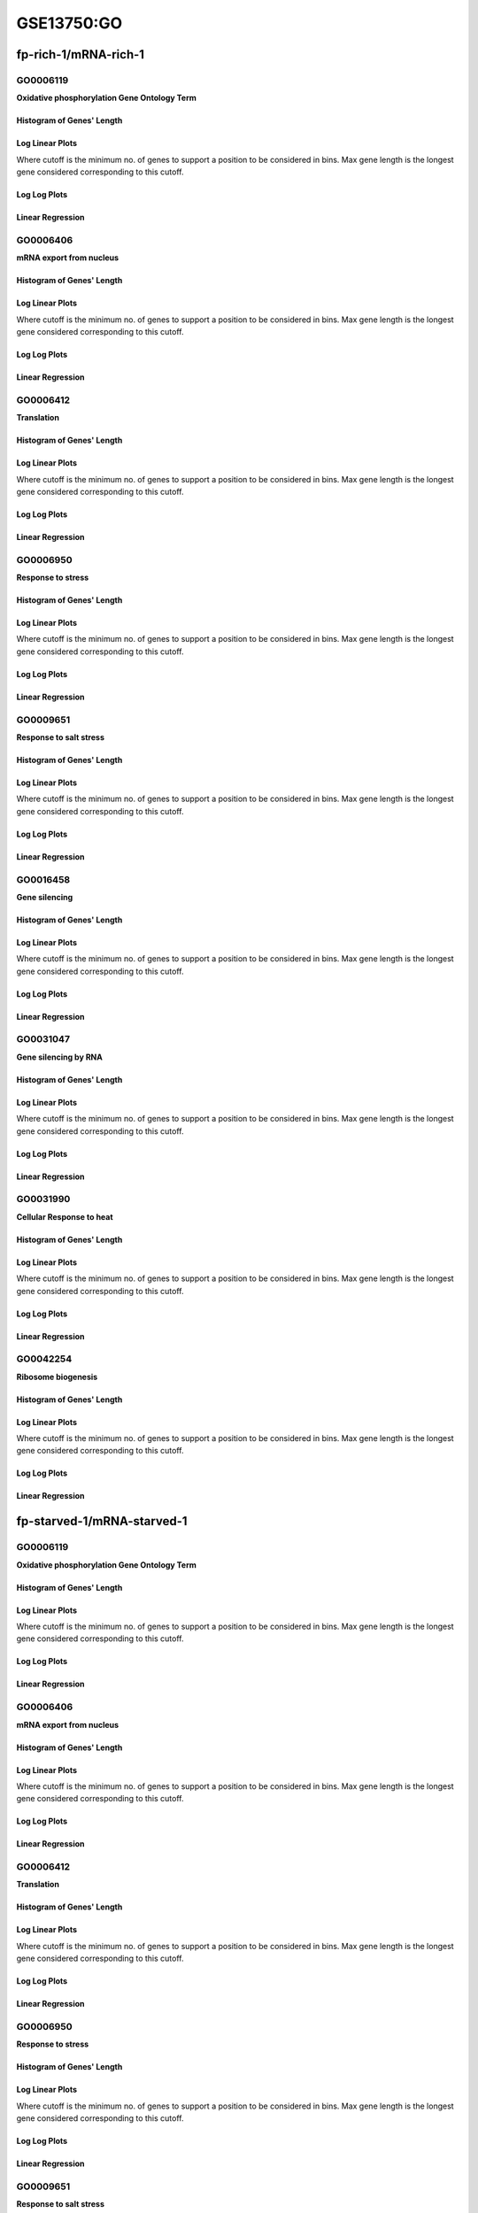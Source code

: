 ====================================================
**GSE13750:GO** 
====================================================


fp-rich-1/mRNA-rich-1
***********************

GO0006119
------------
**Oxidative phosphorylation Gene Ontology Term**


Histogram of Genes' Length 
###############################

.. image:: fp-rich-1_mRNA-rich-1.GO_0006119.Length.Histogram.png 
   :width: 400 

.. raw:: html
   <br />

Log Linear Plots 
###################

Where cutoff is the minimum no. of genes to support a position to be considered in bins. Max gene length is the longest gene considered corresponding to this cutoff. 


.. image:: fp-rich-1_mRNA-rich-1.GO_0006119_50_0.LogLinear.png 
   :width: 400

.. raw:: html
   <br />


Log Log Plots 
###################

.. image:: fp-rich-1_mRNA-rich-1.GO_0006119_50_0.LogLog.png 
   :width: 400


.. raw:: html
   <br />


Linear Regression 
###################

.. image:: fp-rich-1_mRNA-rich-1.GO_0006119_50_0.LR.png 
   :width: 400

.. raw:: html
   <br />



GO0006406
-------------
**mRNA export from nucleus** 

Histogram of Genes' Length 
###############################

.. image:: fp-rich-1_mRNA-rich-1.GO_0006406.Length.Histogram.png 
   :width: 400 

.. raw:: html
   <br />

Log Linear Plots 
###################

Where cutoff is the minimum no. of genes to support a position to be considered in bins. Max gene length is the longest gene considered corresponding to this cutoff. 


.. image:: fp-rich-1_mRNA-rich-1.GO_0006406_50_0.LogLinear.png 
   :width: 400

.. raw:: html
   <br />


Log Log Plots 
###################

.. image:: fp-rich-1_mRNA-rich-1.GO_0006406_50_0.LogLog.png 
   :width: 400


.. raw:: html
   <br />


Linear Regression 
###################

.. image:: fp-rich-1_mRNA-rich-1.GO_0006406_50_0.LR.png 
   :width: 400

.. raw:: html
   <br />



GO0006412
-------------
**Translation** 

Histogram of Genes' Length 
###############################

.. image:: fp-rich-1_mRNA-rich-1.GO_0006412.Length.Histogram.png 
   :width: 400 

.. raw:: html
   <br />

Log Linear Plots 
###################

Where cutoff is the minimum no. of genes to support a position to be considered in bins. Max gene length is the longest gene considered corresponding to this cutoff. 


.. image:: fp-rich-1_mRNA-rich-1.GO_0006412_50_0.LogLinear.png 
   :width: 400

.. raw:: html
   <br />


Log Log Plots 
###################

.. image:: fp-rich-1_mRNA-rich-1.GO_0006412_50_0.LogLog.png 
   :width: 400


.. raw:: html
   <br />


Linear Regression 
###################

.. image:: fp-rich-1_mRNA-rich-1.GO_0006412_50_0.LR.png 
   :width: 400

.. raw:: html
   <br />



GO0006950
-------------
**Response to stress** 

Histogram of Genes' Length 
###############################

.. image:: fp-rich-1_mRNA-rich-1.GO_0006950.Length.Histogram.png 
   :width: 400 

.. raw:: html
   <br />

Log Linear Plots 
###################

Where cutoff is the minimum no. of genes to support a position to be considered in bins. Max gene length is the longest gene considered corresponding to this cutoff. 


.. image:: fp-rich-1_mRNA-rich-1.GO_0006950_50_0.LogLinear.png 
   :width: 400

.. raw:: html
   <br />


Log Log Plots 
###################

.. image:: fp-rich-1_mRNA-rich-1.GO_0006950_50_0.LogLog.png 
   :width: 400


.. raw:: html
   <br />


Linear Regression 
###################

.. image:: fp-rich-1_mRNA-rich-1.GO_0006950_50_0.LR.png 
   :width: 400

.. raw:: html
   <br />



GO0009651
-------------
**Response to salt stress**

Histogram of Genes' Length 
###############################

.. image:: fp-rich-1_mRNA-rich-1.GO_0009651.Length.Histogram.png 
   :width: 400 

.. raw:: html
   <br />

Log Linear Plots 
###################

Where cutoff is the minimum no. of genes to support a position to be considered in bins. Max gene length is the longest gene considered corresponding to this cutoff. 


.. image:: fp-rich-1_mRNA-rich-1.GO_0009651_50_0.LogLinear.png 
   :width: 400

.. raw:: html
   <br />


Log Log Plots 
###################

.. image:: fp-rich-1_mRNA-rich-1.GO_0009651_50_0.LogLog.png 
   :width: 400


.. raw:: html
   <br />


Linear Regression 
###################

.. image:: fp-rich-1_mRNA-rich-1.GO_0009651_50_0.LR.png 
   :width: 400

.. raw:: html
   <br />



GO0016458
-------------
**Gene silencing**

Histogram of Genes' Length 
###############################

.. image:: fp-rich-1_mRNA-rich-1.GO_0016458.Length.Histogram.png 
   :width: 400 

.. raw:: html
   <br />

Log Linear Plots 
###################

Where cutoff is the minimum no. of genes to support a position to be considered in bins. Max gene length is the longest gene considered corresponding to this cutoff. 


.. image:: fp-rich-1_mRNA-rich-1.GO_0016458_50_0.LogLinear.png 
   :width: 400

.. raw:: html
   <br />


Log Log Plots 
###################

.. image:: fp-rich-1_mRNA-rich-1.GO_0016458_50_0.LogLog.png 
   :width: 400


.. raw:: html
   <br />


Linear Regression 
###################

.. image:: fp-rich-1_mRNA-rich-1.GO_0016458_50_0.LR.png 
   :width: 400

.. raw:: html
   <br />



GO0031047
-------------
**Gene silencing by RNA**


Histogram of Genes' Length 
###############################

.. image:: fp-rich-1_mRNA-rich-1.GO_0031047.Length.Histogram.png 
   :width: 400 

.. raw:: html
   <br />

Log Linear Plots 
###################

Where cutoff is the minimum no. of genes to support a position to be considered in bins. Max gene length is the longest gene considered corresponding to this cutoff. 


.. image:: fp-rich-1_mRNA-rich-1.GO_0031047_50_0.LogLinear.png 
   :width: 400

.. raw:: html
   <br />


Log Log Plots 
###################

.. image:: fp-rich-1_mRNA-rich-1.GO_0031047_50_0.LogLog.png 
   :width: 400


.. raw:: html
   <br />


Linear Regression 
###################

.. image:: fp-rich-1_mRNA-rich-1.GO_0031047_50_0.LR.png 
   :width: 400

.. raw:: html
   <br />



GO0031990
-------------
**Cellular Response to heat** 


Histogram of Genes' Length 
###############################

.. image:: fp-rich-1_mRNA-rich-1.GO_0031990.Length.Histogram.png 
   :width: 400 

.. raw:: html
   <br />

Log Linear Plots 
###################

Where cutoff is the minimum no. of genes to support a position to be considered in bins. Max gene length is the longest gene considered corresponding to this cutoff. 


.. image:: fp-rich-1_mRNA-rich-1.GO_0031990_50_0.LogLinear.png 
   :width: 400

.. raw:: html
   <br />


Log Log Plots 
###################

.. image:: fp-rich-1_mRNA-rich-1.GO_0031990_50_0.LogLog.png 
   :width: 400


.. raw:: html
   <br />


Linear Regression 
###################

.. image:: fp-rich-1_mRNA-rich-1.GO_0031990_50_0.LR.png 
   :width: 400

.. raw:: html
   <br />



GO0042254
-------------
**Ribosome biogenesis**

Histogram of Genes' Length 
###############################

.. image:: fp-rich-1_mRNA-rich-1.GO_0042254.Length.Histogram.png 
   :width: 400 

.. raw:: html
   <br />

Log Linear Plots 
###################

Where cutoff is the minimum no. of genes to support a position to be considered in bins. Max gene length is the longest gene considered corresponding to this cutoff. 


.. image:: fp-rich-1_mRNA-rich-1.GO_0042254_50_0.LogLinear.png 
   :width: 400

.. raw:: html
   <br />


Log Log Plots 
###################

.. image:: fp-rich-1_mRNA-rich-1.GO_0042254_50_0.LogLog.png 
   :width: 400


.. raw:: html
   <br />


Linear Regression 
###################

.. image:: fp-rich-1_mRNA-rich-1.GO_0042254_50_0.LR.png 
   :width: 400

.. raw:: html
   <br />



fp-starved-1/mRNA-starved-1
*******************************

GO0006119
------------
**Oxidative phosphorylation Gene Ontology Term**


Histogram of Genes' Length 
###############################

.. image:: fp-starved-1_mRNA-starved-1.GO_0006119.Length.Histogram.png 
   :width: 400 

.. raw:: html
   <br />

Log Linear Plots 
###################

Where cutoff is the minimum no. of genes to support a position to be considered in bins. Max gene length is the longest gene considered corresponding to this cutoff. 


.. image:: fp-starved-1_mRNA-starved-1.GO_0006119_50_0.LogLinear.png 
   :width: 400

.. raw:: html
   <br />


Log Log Plots 
###################

.. image:: fp-starved-1_mRNA-starved-1.GO_0006119_50_0.LogLog.png 
   :width: 400


.. raw:: html
   <br />


Linear Regression 
###################

.. image:: fp-starved-1_mRNA-starved-1.GO_0006119_50_0.LR.png 
   :width: 400

.. raw:: html
   <br />



GO0006406
-------------
**mRNA export from nucleus** 

Histogram of Genes' Length 
###############################

.. image:: fp-starved-1_mRNA-starved-1.GO_0006406.Length.Histogram.png 
   :width: 400 

.. raw:: html
   <br />

Log Linear Plots 
###################

Where cutoff is the minimum no. of genes to support a position to be considered in bins. Max gene length is the longest gene considered corresponding to this cutoff. 


.. image:: fp-starved-1_mRNA-starved-1.GO_0006406_50_0.LogLinear.png 
   :width: 400

.. raw:: html
   <br />


Log Log Plots 
###################

.. image:: fp-starved-1_mRNA-starved-1.GO_0006406_50_0.LogLog.png 
   :width: 400


.. raw:: html
   <br />


Linear Regression 
###################

.. image:: fp-starved-1_mRNA-starved-1.GO_0006406_50_0.LR.png 
   :width: 400

.. raw:: html
   <br />



GO0006412
-------------
**Translation** 

Histogram of Genes' Length 
###############################

.. image:: fp-starved-1_mRNA-starved-1.GO_0006412.Length.Histogram.png 
   :width: 400 

.. raw:: html
   <br />

Log Linear Plots 
###################

Where cutoff is the minimum no. of genes to support a position to be considered in bins. Max gene length is the longest gene considered corresponding to this cutoff. 


.. image:: fp-starved-1_mRNA-starved-1.GO_0006412_50_0.LogLinear.png 
   :width: 400

.. raw:: html
   <br />


Log Log Plots 
###################

.. image:: fp-starved-1_mRNA-starved-1.GO_0006412_50_0.LogLog.png 
   :width: 400


.. raw:: html
   <br />


Linear Regression 
###################

.. image:: fp-starved-1_mRNA-starved-1.GO_0006412_50_0.LR.png 
   :width: 400

.. raw:: html
   <br />



GO0006950
-------------
**Response to stress** 

Histogram of Genes' Length 
###############################

.. image:: fp-starved-1_mRNA-starved-1.GO_0006950.Length.Histogram.png 
   :width: 400 

.. raw:: html
   <br />

Log Linear Plots 
###################

Where cutoff is the minimum no. of genes to support a position to be considered in bins. Max gene length is the longest gene considered corresponding to this cutoff. 


.. image:: fp-starved-1_mRNA-starved-1.GO_0006950_50_0.LogLinear.png 
   :width: 400

.. raw:: html
   <br />


Log Log Plots 
###################

.. image:: fp-starved-1_mRNA-starved-1.GO_0006950_50_0.LogLog.png 
   :width: 400


.. raw:: html
   <br />


Linear Regression 
###################

.. image:: fp-starved-1_mRNA-starved-1.GO_0006950_50_0.LR.png 
   :width: 400

.. raw:: html
   <br />



GO0009651
-------------
**Response to salt stress**

Histogram of Genes' Length 
###############################

.. image:: fp-starved-1_mRNA-starved-1.GO_0009651.Length.Histogram.png 
   :width: 400 

.. raw:: html
   <br />

Log Linear Plots 
###################

Where cutoff is the minimum no. of genes to support a position to be considered in bins. Max gene length is the longest gene considered corresponding to this cutoff. 


.. image:: fp-starved-1_mRNA-starved-1.GO_0009651_50_0.LogLinear.png 
   :width: 400

.. raw:: html
   <br />


Log Log Plots 
###################

.. image:: fp-starved-1_mRNA-starved-1.GO_0009651_50_0.LogLog.png 
   :width: 400


.. raw:: html
   <br />


Linear Regression 
###################

.. image:: fp-starved-1_mRNA-starved-1.GO_0009651_50_0.LR.png 
   :width: 400

.. raw:: html
   <br />



GO0016458
-------------
**Gene silencing**

Histogram of Genes' Length 
###############################

.. image:: fp-starved-1_mRNA-starved-1.GO_0016458.Length.Histogram.png 
   :width: 400 

.. raw:: html
   <br />

Log Linear Plots 
###################

Where cutoff is the minimum no. of genes to support a position to be considered in bins. Max gene length is the longest gene considered corresponding to this cutoff. 


.. image:: fp-starved-1_mRNA-starved-1.GO_0016458_50_0.LogLinear.png 
   :width: 400

.. raw:: html
   <br />


Log Log Plots 
###################

.. image:: fp-starved-1_mRNA-starved-1.GO_0016458_50_0.LogLog.png 
   :width: 400


.. raw:: html
   <br />


Linear Regression 
###################

.. image:: fp-starved-1_mRNA-starved-1.GO_0016458_50_0.LR.png 
   :width: 400

.. raw:: html
   <br />



GO0031047
-------------
**Gene silencing by RNA**


Histogram of Genes' Length 
###############################

.. image:: fp-starved-1_mRNA-starved-1.GO_0031047.Length.Histogram.png 
   :width: 400 

.. raw:: html
   <br />

Log Linear Plots 
###################

Where cutoff is the minimum no. of genes to support a position to be considered in bins. Max gene length is the longest gene considered corresponding to this cutoff. 


.. image:: fp-starved-1_mRNA-starved-1.GO_0031047_50_0.LogLinear.png 
   :width: 400

.. raw:: html
   <br />


Log Log Plots 
###################

.. image:: fp-starved-1_mRNA-starved-1.GO_0031047_50_0.LogLog.png 
   :width: 400


.. raw:: html
   <br />


Linear Regression 
###################

.. image:: fp-starved-1_mRNA-starved-1.GO_0031047_50_0.LR.png 
   :width: 400

.. raw:: html
   <br />



GO0031990
-------------
**Cellular Response to heat** 


Histogram of Genes' Length 
###############################

.. image:: fp-starved-1_mRNA-starved-1.GO_0031990.Length.Histogram.png 
   :width: 400 

.. raw:: html
   <br />

Log Linear Plots 
###################

Where cutoff is the minimum no. of genes to support a position to be considered in bins. Max gene length is the longest gene considered corresponding to this cutoff. 


.. image:: fp-starved-1_mRNA-starved-1.GO_0031990_50_0.LogLinear.png 
   :width: 400

.. raw:: html
   <br />


Log Log Plots 
###################

.. image:: fp-starved-1_mRNA-starved-1.GO_0031990_50_0.LogLog.png 
   :width: 400


.. raw:: html
   <br />


Linear Regression 
###################

.. image:: fp-starved-1_mRNA-starved-1.GO_0031990_50_0.LR.png 
   :width: 400

.. raw:: html
   <br />



GO0042254
-------------
**Ribosome biogenesis**

Histogram of Genes' Length 
###############################

.. image:: fp-starved-1_mRNA-starved-1.GO_0042254.Length.Histogram.png 
   :width: 400 

.. raw:: html
   <br />

Log Linear Plots 
###################

Where cutoff is the minimum no. of genes to support a position to be considered in bins. Max gene length is the longest gene considered corresponding to this cutoff. 


.. image:: fp-starved-1_mRNA-starved-1.GO_0042254_50_0.LogLinear.png 
   :width: 400

.. raw:: html
   <br />


Log Log Plots 
###################

.. image:: fp-starved-1_mRNA-starved-1.GO_0042254_50_0.LogLog.png 
   :width: 400


.. raw:: html
   <br />


Linear Regression 
###################

.. image:: fp-starved-1_mRNA-starved-1.GO_0042254_50_0.LR.png 
   :width: 400

.. raw:: html
   <br />


